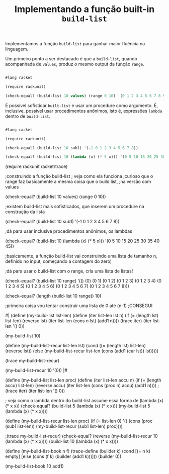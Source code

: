 #+Title: Implementando a função built-in =build-list=

Implementamos a função =build-list= para ganhar maior fluência na linguagem.

Um primeiro ponto a ser destacado é que a =build-list=, quando acompanhada de =values=, produz o mesmo output da função =range=.

#+BEGIN_SRC scheme

#lang racket

(require rackunit)

(check-equal? (build-list 10 values) (range 0 10) '(0 1 2 3 4 5 6 7 8 9))

#+END_SRC

É possível sofisticar =built-list= e usar um procedure como argumento. É, inclusive, possível usar procedimentos anônimos,
isto é, expressões =lambda= dentro de =build-list=.

#+BEGIN_SRC scheme

#lang racket

(require rackunit)

(check-equal? (build-list 10 sub1) '(-1 0 1 2 3 4 5 6 7 8))

(check-equal? (build-list 10 (lambda (x) (* 5 x))) '(0 5 10 15 20 25 30 35 40 45))

#+END_SRC


(require rackunit racket/trace)

;construindo a função build-list
; veja como  ela funciona
;curioso que o range faz basicamente a mesma coisa que o build list,
;na versão com values

(check-equal? (build-list 10 values) (range 0 10))

;existem build-list mais sofisticados, que inserem um procedure na construção da lista

(check-equal? (build-list 10 sub1) '(-1 0 1 2 3 4 5 6 7 8))

;dá para usar inclusive procedimentos anônimos, os lambdas

(check-equal? (build-list 10 (lambda (x) (* 5 x))) '(0 5 10 15 20 25 30 35 40 45))

;basicamente, a função build-list vai construindo uma lista de tamanho n, definido no input, começando a contagem do zero)

;dá para usar o build-list com o range, cria uma lista de listas!

(check-equal? (build-list 10 range) '(()
                                      (0)
                                      (0 1)
                                      (0 1 2)
                                      (0 1 2 3)
                                      (0 1 2 3 4)
                                      (0 1 2 3 4 5)
                                      (0 1 2 3 4 5 6)
                                      (0 1 2 3 4 5 6 7)
                                      (0 1 2 3 4 5 6 7 8)))

(check-equal? (length (build-list 10 range)) 10)

;primeira coisa vou tentar construir uma lista de 0 até (n-1)
;CONSEGUI

#| (define (my-build-list list-len)
  (define (iter list-len lst n)
    (if (= (length lst) list-len)
        (reverse lst)
        (iter list-len (cons n lst) (add1 n))))
  (trace iter)
  (iter list-len '() 0))

(my-build-list 10)

(define (my-build-list-recur list-len lst)
  (cond ((= (length lst) list-len) (reverse lst))
        (else (my-build-list-recur list-len (cons (add1 (car lst)) lst)))))

(trace my-build-list-recur)

(my-build-list-recur 10 '(0)) |#

(define (my-build-list list-len proc)
  (define (iter list-len accu n)
    (if (= (length accu) list-len)
        (reverse accu)
        (iter list-len (cons (proc n) accu) (add1 n))))
  ;(trace iter)
  (iter list-len '() 0))

; veja como o lambda dentro do build-list assume essa forma de (lambda (x) (* x x))
(check-equal? (build-list 5 (lambda (x) (* x x)))
              (my-build-list 5 (lambda (x) (* x x))))

(define (my-build-list-recur list-len proc)
  (if (= list-len 0)
      '()
      (cons  (proc (sub1 list-len)) (my-build-list-recur (sub1 list-len) proc))))

;(trace my-build-list-recur)
(check-equal? (reverse (my-build-list-recur 10 (lambda (x) (* x x))))
              (build-list 10 (lambda (x) (* x x))))

(define (my-build-list-book n f)
 (trace-define (builder k)
   (cond [(= n k) empty]
         [else (cons (f k) (builder (add1 k)))]))
  (builder 0))


(my-build-list-book 10 add1)

